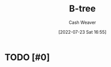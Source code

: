 :PROPERTIES:
:ID:       170cf2cd-adb9-4a26-8793-1b31b2ef40c2
:END:
#+title: B-tree
#+author: Cash Weaver
#+date: [2022-07-23 Sat 16:55]
#+filetags: :concept:
* TODO [#0]
* TODO [#2] Anki :noexport:
:PROPERTIES:
:ANKI_DECK: Default
:END:
